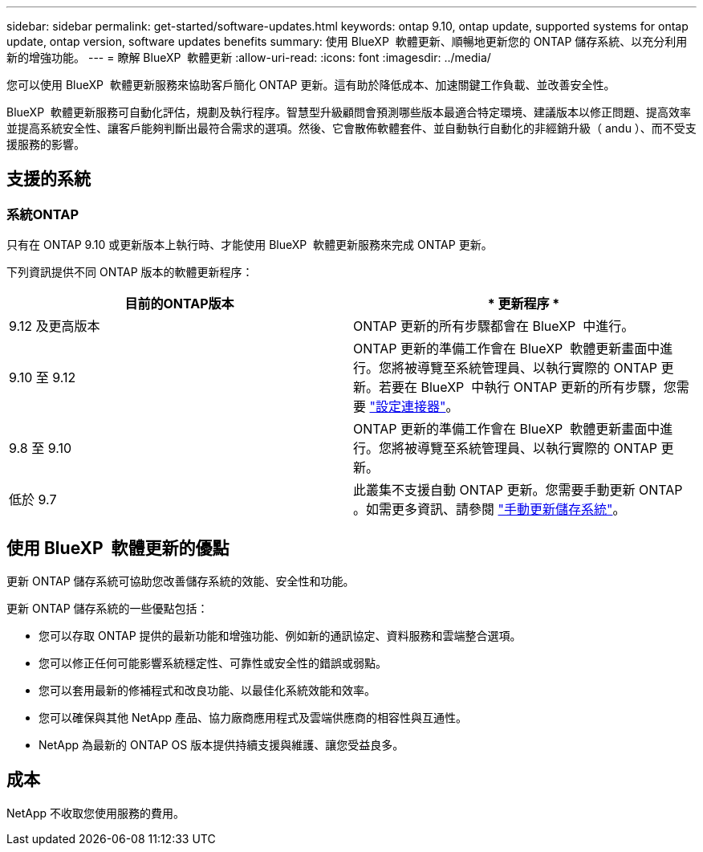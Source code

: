 ---
sidebar: sidebar 
permalink: get-started/software-updates.html 
keywords: ontap 9.10, ontap update, supported systems for ontap update, ontap version, software updates benefits 
summary: 使用 BlueXP  軟體更新、順暢地更新您的 ONTAP 儲存系統、以充分利用新的增強功能。 
---
= 瞭解 BlueXP  軟體更新
:allow-uri-read: 
:icons: font
:imagesdir: ../media/


[role="lead"]
您可以使用 BlueXP  軟體更新服務來協助客戶簡化 ONTAP 更新。這有助於降低成本、加速關鍵工作負載、並改善安全性。

BlueXP  軟體更新服務可自動化評估，規劃及執行程序。智慧型升級顧問會預測哪些版本最適合特定環境、建議版本以修正問題、提高效率並提高系統安全性、讓客戶能夠判斷出最符合需求的選項。然後、它會散佈軟體套件、並自動執行自動化的非經銷升級（ andu ）、而不受支援服務的影響。



== 支援的系統



=== 系統ONTAP

只有在 ONTAP 9.10 或更新版本上執行時、才能使用 BlueXP  軟體更新服務來完成 ONTAP 更新。

下列資訊提供不同 ONTAP 版本的軟體更新程序：

|===
| *目前的ONTAP版本* | * 更新程序 * 


| 9.12 及更高版本 | ONTAP 更新的所有步驟都會在 BlueXP  中進行。 


| 9.10 至 9.12 | ONTAP 更新的準備工作會在 BlueXP  軟體更新畫面中進行。您將被導覽至系統管理員、以執行實際的 ONTAP 更新。若要在 BlueXP  中執行 ONTAP 更新的所有步驟，您需要 link:https://docs.netapp.com/us-en/bluexp-setup-admin/task-install-connector-on-prem.html["設定連接器"]。 


| 9.8 至 9.10 | ONTAP 更新的準備工作會在 BlueXP  軟體更新畫面中進行。您將被導覽至系統管理員、以執行實際的 ONTAP 更新。 


| 低於 9.7 | 此叢集不支援自動 ONTAP 更新。您需要手動更新 ONTAP 。如需更多資訊、請參閱 link:https://docs.netapp.com/us-en/ontap/upgrade/index.html["手動更新儲存系統"]。 
|===


== 使用 BlueXP  軟體更新的優點

更新 ONTAP 儲存系統可協助您改善儲存系統的效能、安全性和功能。

更新 ONTAP 儲存系統的一些優點包括：

* 您可以存取 ONTAP 提供的最新功能和增強功能、例如新的通訊協定、資料服務和雲端整合選項。
* 您可以修正任何可能影響系統穩定性、可靠性或安全性的錯誤或弱點。
* 您可以套用最新的修補程式和改良功能、以最佳化系統效能和效率。
* 您可以確保與其他 NetApp 產品、協力廠商應用程式及雲端供應商的相容性與互通性。
* NetApp 為最新的 ONTAP OS 版本提供持續支援與維護、讓您受益良多。




== 成本

NetApp 不收取您使用服務的費用。
